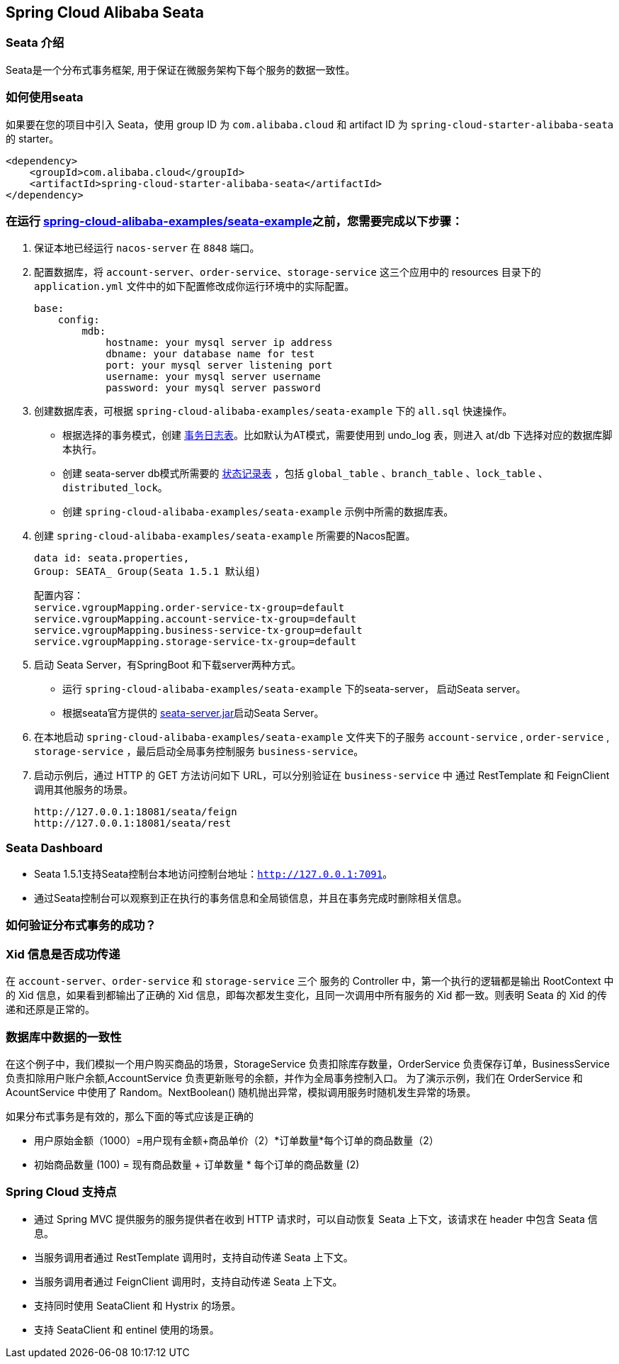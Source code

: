 == Spring Cloud Alibaba Seata

=== Seata 介绍

Seata是一个分布式事务框架, 用于保证在微服务架构下每个服务的数据一致性。


=== 如何使用seata

如果要在您的项目中引入 Seata，使用 group ID 为 `com.alibaba.cloud` 和 artifact ID 为 `spring-cloud-starter-alibaba-seata` 的 starter。

[source,xml]
----
<dependency>
    <groupId>com.alibaba.cloud</groupId>
    <artifactId>spring-cloud-starter-alibaba-seata</artifactId>
</dependency>
----

=== 在运行 https://github.com/alibaba/spring-cloud-alibaba/tree/2021.x/spring-cloud-alibaba-examples/seata-example[spring-cloud-alibaba-examples/seata-example]之前，您需要完成以下步骤：
1. 保证本地已经运行 `nacos-server` 在 `8848` 端口。
2. 配置数据库，将 `account-server`、`order-service`、`storage-service` 这三个应用中的 resources 目录下的 `application.yml` 文件中的如下配置修改成你运行环境中的实际配置。

    base:
        config:
            mdb:
                hostname: your mysql server ip address
                dbname: your database name for test
                port: your mysql server listening port
                username: your mysql server username
                password: your mysql server password

3. 创建数据库表，可根据 `spring-cloud-alibaba-examples/seata-example` 下的 `all.sql` 快速操作。
    - 根据选择的事务模式，创建 https://github.com/seata/seata/tree/develop/script/client[事务日志表]。比如默认为AT模式，需要使用到 undo_log 表，则进入 at/db 下选择对应的数据库脚本执行。
    - 创建 seata-server db模式所需要的 https://github.com/seata/seata/tree/develop/script/server/db[状态记录表] ，包括 `global_table` 、`branch_table` 、`lock_table` 、`distributed_lock`。
    - 创建 `spring-cloud-alibaba-examples/seata-example` 示例中所需的数据库表。
4. 创建 `spring-cloud-alibaba-examples/seata-example` 所需要的Nacos配置。

    data id: seata.properties,
    Group: SEATA_ Group(Seata 1.5.1 默认组)

    配置内容：
    service.vgroupMapping.order-service-tx-group=default
    service.vgroupMapping.account-service-tx-group=default
    service.vgroupMapping.business-service-tx-group=default
    service.vgroupMapping.storage-service-tx-group=default

5. 启动 Seata Server，有SpringBoot 和下载server两种方式。
    - 运行 `spring-cloud-alibaba-examples/seata-example` 下的seata-server， 启动Seata server。
    - 根据seata官方提供的 https://seata.io/zh-cn/docs/ops/deploy-guide-beginner.html[seata-server.jar]启动Seata Server。
6. 在本地启动 `spring-cloud-alibaba-examples/seata-example` 文件夹下的子服务 `account-service` , `order-service` , `storage-service` ，最后启动全局事务控制服务 `business-service`。
7. 启动示例后，通过 HTTP 的 GET 方法访问如下 URL，可以分别验证在 `business-service` 中 通过 RestTemplate 和 FeignClient 调用其他服务的场景。

    http://127.0.0.1:18081/seata/feign
    http://127.0.0.1:18081/seata/rest

=== Seata Dashboard

- Seata 1.5.1支持Seata控制台本地访问控制台地址：`http://127.0.0.1:7091`。
- 通过Seata控制台可以观察到正在执行的事务信息和全局锁信息，并且在事务完成时删除相关信息。


=== 如何验证分布式事务的成功？
### Xid 信息是否成功传递

在 `account-server`、`order-service` 和 `storage-service` 三个 服务的 Controller 中，第一个执行的逻辑都是输出 RootContext 中的 Xid 信息，如果看到都输出了正确的 Xid 信息，即每次都发生变化，且同一次调用中所有服务的 Xid 都一致。则表明 Seata 的 Xid 的传递和还原是正常的。

### 数据库中数据的一致性

在这个例子中，我们模拟一个用户购买商品的场景，StorageService 负责扣除库存数量，OrderService 负责保存订单，BusinessService 负责扣除用户账户余额,AccountService 负责更新账号的余额，并作为全局事务控制入口。
为了演示示例，我们在 OrderService 和 AcountService 中使用了 Random。NextBoolean() 随机抛出异常，模拟调用服务时随机发生异常的场景。

如果分布式事务是有效的，那么下面的等式应该是正确的

    - 用户原始金额（1000）=用户现有金额+商品单价（2）*订单数量*每个订单的商品数量（2）

    - 初始商品数量 (100) = 现有商品数量 + 订单数量 * 每个订单的商品数量 (2)

=== Spring Cloud 支持点
    - 通过 Spring MVC 提供服务的服务提供者在收到 HTTP 请求时，可以自动恢复 Seata 上下文，该请求在 header 中包含 Seata 信息。
    - 当服务调用者通过 RestTemplate 调用时，支持自动传递 Seata 上下文。
    - 当服务调用者通过 FeignClient 调用时，支持自动传递 Seata 上下文。
    - 支持同时使用 SeataClient 和 Hystrix 的场景。
    - 支持 SeataClient 和 entinel 使用的场景。